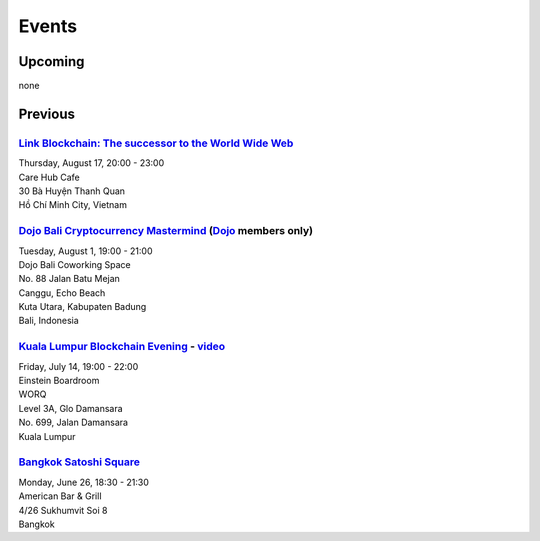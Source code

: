 Events
######

Upcoming
--------

none

Previous
--------

`Link Blockchain: The successor to the World Wide Web <https://www.meetup.com/Bitcoin-Saigon-Meetup/events/242460720/>`_
`````````````````````````
| Thursday, August 17, 20:00 - 23:00
| Care Hub Cafe
| 30 Bà Huyện Thanh Quan
| Hồ Chí Minh City, Vietnam

`Dojo Bali Cryptocurrency Mastermind <http://www.dojobali.org/en/events/view/427288887/cryptocurrency-mastermind>`_ (`Dojo <http://www.dojobali.org/>`_ members only)
```````````````````````````````````
| Tuesday, August 1, 19:00 - 21:00
| Dojo Bali Coworking Space
| No. 88 Jalan Batu Mejan
| Canggu, Echo Beach
| Kuta Utara, Kabupaten Badung
| Bali, Indonesia

`Kuala Lumpur Blockchain Evening <https://www.eventbrite.co.uk/e/kuala-lumpur-blockchain-evening-tickets-35779469356>`_ - `video <https://www.youtube.com/watch?v=ih1eUUm5duM>`_
```````````````````````````````
| Friday, July 14, 19:00 - 22:00
| Einstein Boardroom
| WORQ
| Level 3A, Glo Damansara
| No. 699, Jalan Damansara
| Kuala Lumpur

`Bangkok Satoshi Square <https://www.meetup.com/Bangkok-Satoshi-Square/events/240386853/>`_
````````````````````
| Monday, June 26, 18:30 - 21:30
| American Bar & Grill
| 4/26 Sukhumvit Soi 8
| Bangkok
